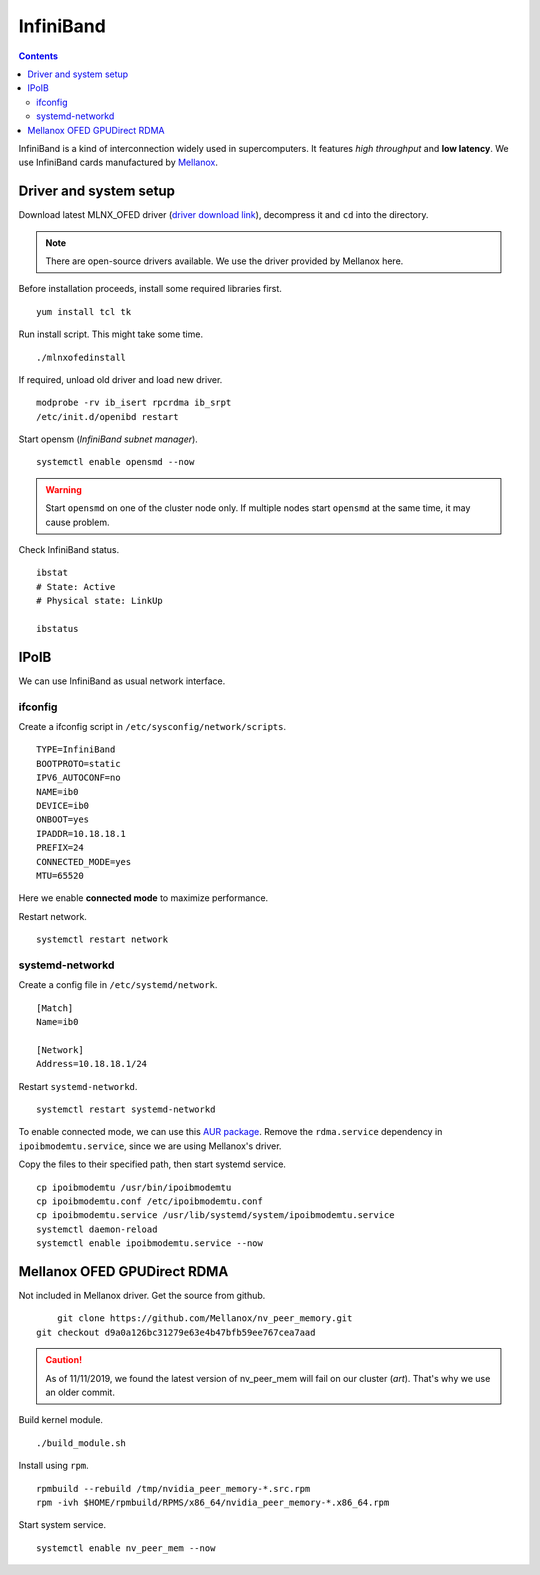 InfiniBand
##########

.. contents:: :depth: 2

InfiniBand is a kind of interconnection widely used in supercomputers. It features *high throughput* and **low latency**. We use InfiniBand cards manufactured by `Mellanox`_.

.. _Mellanox: https://www.mellanox.com/

Driver and system setup
=======================

Download latest MLNX_OFED driver (`driver download link`_), decompress it and ``cd`` into the directory.

.. _driver download link: http://www.mellanox.com/page/mlnx_ofed_matrix?mtag=linux_sw_drivers


.. note::
	There are open-source drivers available. We use the driver provided by Mellanox here.

Before installation proceeds, install some required libraries first.
::

	yum install tcl tk

Run install script. This might take some time.
::

	./mlnxofedinstall

If required, unload old driver and load new driver.
::

	modprobe -rv ib_isert rpcrdma ib_srpt
	/etc/init.d/openibd restart

Start opensm (*InfiniBand subnet manager*).
::

	systemctl enable opensmd --now

.. warning::
	Start ``opensmd`` on one of the cluster node only. If multiple nodes start ``opensmd`` at the same time, it may cause problem.

Check InfiniBand status.
::

	ibstat
	# State: Active
	# Physical state: LinkUp
	
	ibstatus

IPoIB
=====

We can use InfiniBand as usual network interface.

ifconfig
^^^^^^^^

Create a ifconfig script in ``/etc/sysconfig/network/scripts``.
::

	TYPE=InfiniBand
	BOOTPROTO=static
	IPV6_AUTOCONF=no
	NAME=ib0
	DEVICE=ib0
	ONBOOT=yes
	IPADDR=10.18.18.1
	PREFIX=24
	CONNECTED_MODE=yes
	MTU=65520
	
Here we enable **connected mode** to maximize performance.

Restart network.
::

	systemctl restart network

systemd-networkd
^^^^^^^^^^^^^^^^

Create a config file in ``/etc/systemd/network``.
::

	[Match]
	Name=ib0

	[Network]
	Address=10.18.18.1/24

Restart ``systemd-networkd``.
::

	systemctl restart systemd-networkd

To enable connected mode, we can use this `AUR package`_. Remove the ``rdma.service`` dependency in ``ipoibmodemtu.service``, since we are using Mellanox's driver.

.. _AUR package: https://aur.archlinux.org/packages/ipoibmodemtu/

Copy the files to their specified path, then start systemd service.
::

	cp ipoibmodemtu /usr/bin/ipoibmodemtu
	cp ipoibmodemtu.conf /etc/ipoibmodemtu.conf
	cp ipoibmodemtu.service /usr/lib/systemd/system/ipoibmodemtu.service
	systemctl daemon-reload
	systemctl enable ipoibmodemtu.service --now

Mellanox OFED GPUDirect RDMA
============================

Not included in Mellanox driver. Get the source from github.
::

	git clone https://github.com/Mellanox/nv_peer_memory.git
    git checkout d9a0a126bc31279e63e4b47bfb59ee767cea7aad

.. caution::
    As of 11/11/2019, we found the latest version of nv_peer_mem will fail on our cluster (*art*). That's why we use an older commit.


Build kernel module.
::

	./build_module.sh

Install using ``rpm``.
::

	rpmbuild --rebuild /tmp/nvidia_peer_memory-*.src.rpm
	rpm -ivh $HOME/rpmbuild/RPMS/x86_64/nvidia_peer_memory-*.x86_64.rpm

Start system service.
::

	systemctl enable nv_peer_mem --now
